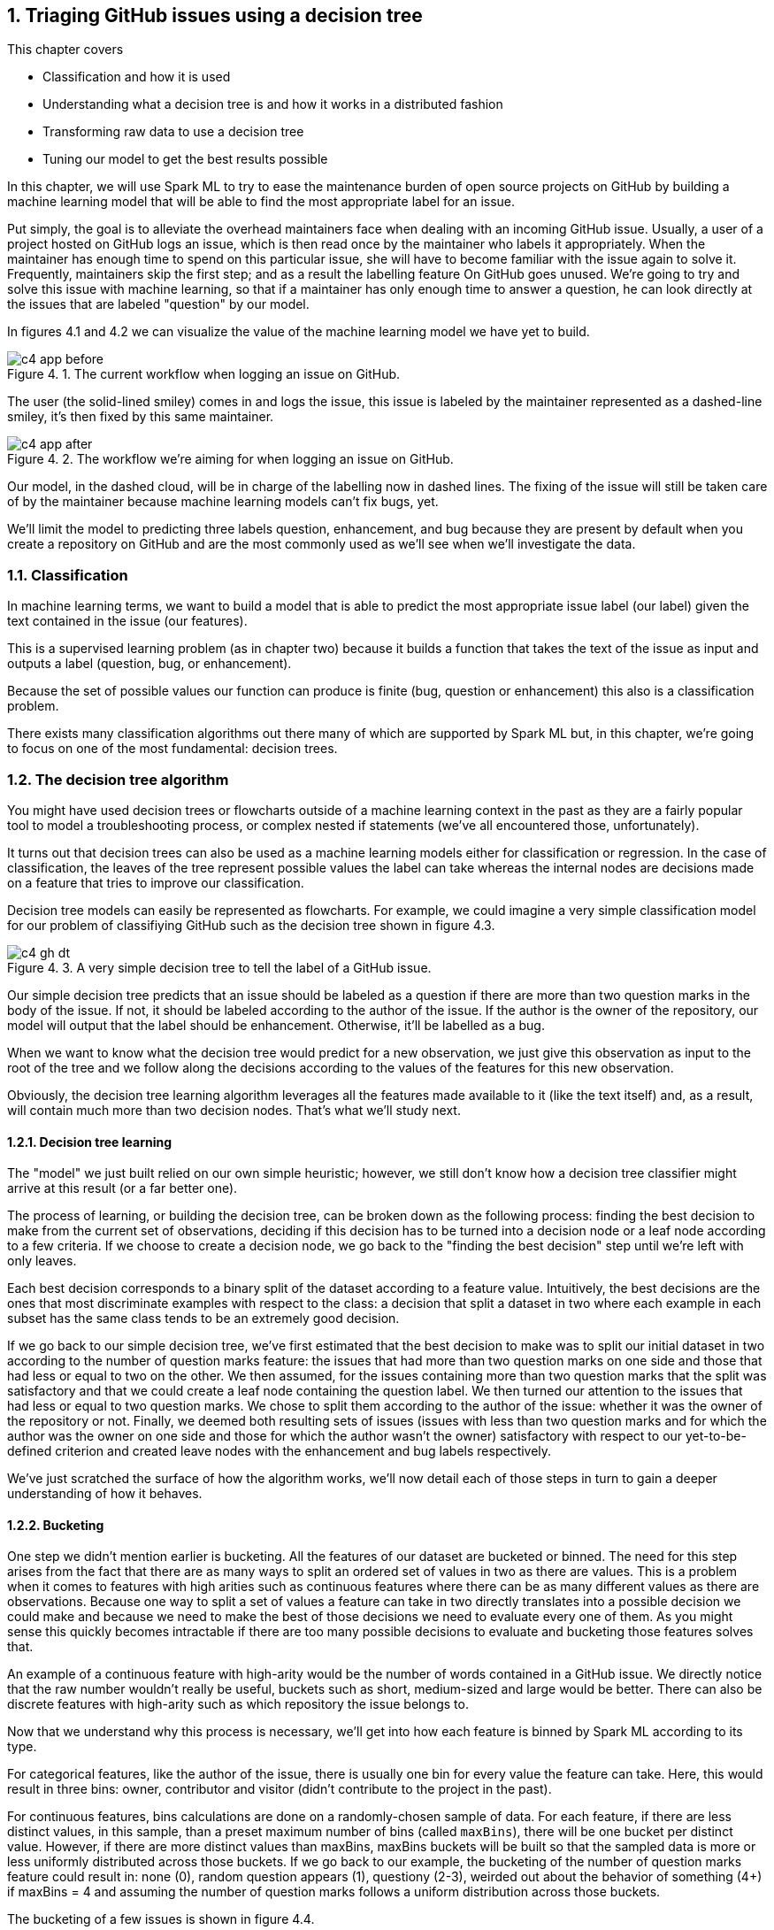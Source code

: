 :source-highlighter: coderay
:chapter: 4
:sectnums:
:sectnumoffset: 2
:figure-caption: Figure {chapter}.
:listing-caption: Listing {chapter}.
:table-caption: Table {chapter}.
:leveloffset: 1

= Triaging GitHub issues using a decision tree

This chapter covers

- Classification and how it is used
- Understanding what a decision tree is and how it works in a distributed
fashion
- Transforming raw data to use a decision tree
- Tuning our model to get the best results possible

In this chapter, we will use Spark ML to try to ease the maintenance burden of
open source projects on GitHub by building a machine learning model that will be
able to find the most appropriate label for an issue.

Put simply, the goal is to alleviate the overhead maintainers face when
dealing with an incoming GitHub issue. Usually, a user of a project hosted on
GitHub logs an issue, which is then read once by the maintainer who labels it
appropriately. When the maintainer has enough time to spend on this particular
issue, she will have to become familiar with the issue again to solve it.
Frequently, maintainers skip the first step; and as a result the labelling
feature On GitHub goes unused. We're going to try and solve this issue with
machine learning, so that if a maintainer has only enough time to answer a
question, he can look directly at the issues that are labeled "question" by our
model.

In figures 4.1 and 4.2 we can visualize the value of the machine learning model
we have yet to build.

.The current workflow when logging an issue on GitHub.
image::../images/c4_app_before.svg[]

The user (the solid-lined smiley) comes in and logs the issue, this issue is
labeled by the maintainer represented as a dashed-line smiley, it's then fixed
by this same maintainer.

.The workflow we're aiming for when logging an issue on GitHub.
image::../images/c4_app_after.svg[]

Our model, in the dashed cloud, will be in charge of the labelling now in dashed
lines. The fixing of the issue will still be taken care of by the maintainer
because machine learning models can't fix bugs, yet.

We'll limit the model to predicting three labels question,
enhancement, and bug because they are present by default when you create a
repository on GitHub and are the most commonly used as we'll see when we'll
investigate the data.

== Classification

In machine learning terms, we want to build a model that is able to predict the
most appropriate issue label (our label) given the text contained in the issue
(our features).

This is a supervised learning problem (as in chapter two) because it builds a
function that takes the text of the issue as input and outputs a label
(question, bug, or enhancement).

Because the set of possible values our function can produce is finite
(bug, question or enhancement) this also is a classification problem.

There exists many classification algorithms out there many of which are
supported by Spark ML but, in this chapter, we're going to focus on one of the
most fundamental: decision trees.

== The decision tree algorithm

You might have used decision trees or flowcharts outside of a machine learning
context in the past as they are a fairly popular tool to model a troubleshooting
process, or complex nested if statements (we've all encountered those,
unfortunately).

It turns out that decision trees can also be used as a machine learning models
either for classification or regression. In the case of classification, the
leaves of the tree represent possible values the label can take whereas the
internal nodes are decisions made on a feature that tries to improve our
classification.

Decision tree models can easily be represented as flowcharts.
For example, we could imagine a very simple classification model for our problem
of classifiying GitHub such as the decision tree shown in figure 4.3.

.A very simple decision tree to tell the label of a GitHub issue.
image::../images/c4_gh_dt.svg[]

Our simple decision tree predicts that an issue should be labeled as a question
if there are more than two question marks in the body of the issue. If not, it
should be labeled according to the author of the issue. If the author is the
owner of the repository, our model will output that the label should be
enhancement. Otherwise, it'll be labelled as a bug.

When we want to know what the decision tree would predict for a new observation,
we just give this observation as input to the root of the tree and we follow
along the decisions according to the values of the features for this new
observation.

Obviously, the decision tree learning algorithm leverages all the features made
available to it (like the text itself) and, as a result, will contain much more
than two decision nodes. That's what we'll study next.

=== Decision tree learning

The "model" we just built relied on our own simple heuristic; however, we
still don't know how a decision tree classifier might arrive at this result (or
a far better one).

The process of learning, or building the decision tree, can
be broken down as the following process: finding the best decision to make from
the current set of observations, deciding if this decision has to be turned into
a decision node or a leaf node according to a few criteria. If we choose to
create a decision node, we go back to the "finding the best decision" step until
we're left with only leaves.

Each best decision corresponds to a binary split of the dataset according to a
feature value. Intuitively, the best decisions are the ones that most
discriminate examples with respect to the class: a decision that split a dataset
in two where each example in each subset has the same class tends to be an
extremely good decision.

If we go back to our simple decision tree, we've first estimated that the best
decision to make was to split our initial dataset in two according to the number
of question marks feature: the issues that had more than two question marks on
one side and those that had less or equal to two on the other. We then assumed,
for the issues containing more than two question marks that the split was
satisfactory and that we could create a leaf node containing the question label.
We then turned our attention to the issues that had less or equal to two
question marks. We chose to split them according to the author of the issue:
whether it was the owner of the repository or not. Finally, we deemed both
resulting sets of issues (issues with less than two question marks and for which
the author was the owner on one side and those for which the author wasn't the
owner) satisfactory with respect to our yet-to-be-defined criterion and created
leave nodes with the enhancement and bug labels respectively.

We've just scratched the surface of how the algorithm works, we'll now detail
each of those steps in turn to gain a deeper understanding of how it behaves.

=== Bucketing

One step we didn't mention earlier is bucketing. All the features of our dataset
are bucketed or binned. The need for this step arises from the fact that there
are as many ways to split an ordered set of values in two as there are values.
This is a problem when it comes to features with high arities such as continuous
features where there can be as many different values as there are observations.
Because one way to split a set of values a feature can take in two directly
translates into a possible decision we could make and because we need to make
the best of those decisions we need to evaluate every one of them. As you might
sense this quickly becomes intractable if there are too many possible decisions
to evaluate and bucketing those features solves that.

An example of a continuous feature with high-arity would be the number of words
contained in a GitHub issue. We directly notice that the raw number wouldn't
really be useful, buckets such as short, medium-sized and large would be better.
There can also be discrete features with high-arity such as which repository the
issue belongs to.

Now that we understand why this process is necessary, we'll get into how each
feature is binned by Spark ML according to its type.

For categorical features, like the author of the issue, there is usually one bin
for every value the feature can take. Here, this would result in three bins:
owner, contributor and visitor (didn't contribute to the project in the past).

For continuous features, bins calculations are done on a randomly-chosen sample
of data. For each feature, if there are less distinct values, in this sample,
than a preset maximum number of bins (called `maxBins`), there will be
one bucket per distinct value. However, if there are more distinct values than
maxBins, maxBins buckets will be built so that the sampled data is more or less
uniformly distributed across those buckets. If we go back to our example, the
bucketing of the number of question marks feature could result in: none (0),
random question appears (1), questiony (2-3), weirded out about the behavior of
something (4+) if maxBins = 4 and assuming the number of question marks follows
a uniform distribution across those buckets.

The bucketing of a few issues is shown in figure 4.4.

.The process of bucketing issues according the number of question marks feature.
image::../images/c4_buckets.svg[]

Note that this process is done only once at the start of the algorithm.

=== Finding the best decision

Once those buckets are built, we'll try to recursively find the best split,
which can be thought of as the best decision we can make about classifying our
observations, across all features.

Intuitively, how would you measure the performance of a decision? In decision
trees, this is done by comparing the subset of data before the decision and the
subsets produced by the decision. Does our decision advance the classification
process? In other terms, does our decision produce subsets of data where the
class is more homogeneous than what was before the decision?

Ideally, when running down our decision tree with an example to classify, we'd
arrive at a leaf node predicting the correct class. This is influenced by the
fact that, when building our decision tree, we had as many examples falling into
this leaf with this correct class as possible.

To formalize those ideas, we'll define a few concepts next.

==== Purity / impurity

To measure how homogeneous a dataset is with regards to its class, we will
define purity. A pure dataset contains examples that all belong to the same
class. For example, a subset of the GitHub issues which have all been labeled
question would be pure. Conversely, a dataset is impure if it contains examples
that don't belong to the same class. In practice, this is not a binary (pure or
impure) process as we can measure the impurity of a dataset by looking at the
different proportions of examples belonging to each class.

There exists two strategies to measure the impurity of a dataset: Gini impurity
and entropy.

==== Gini impurity

According to Wikipedia, Gini impurity measures "how often a randomly chosen
element from the set would be incorrectly labeled if it was randomly labeled
according to the distribution of labels in the subset". Hard to grok, isn't it?
Defining it in mathematical terms and walking through an example will make
everything clearer.

For a subset with _J_ classes, _i ∈ 1, 2, ... J_ being the _i^th^_ class and
_f~i~_ being the fraction of examples labeled with the _i_ class, it's defined
as:

latexmath:[$Gini \: impurity = 1 - \sum_{i=1}^J f_i^2$]

We see that, for a pure dataset (every example belonging to the same class), we
get an impurity of 0.

Let's walk through an example with a fictious dataset of GitHub issues with
fictious features in table 4.1.

.Example dataset of ten GitHub issues described with their number of question marks and author type.
[options="header"]
|===
 2+^.^h|Features|Class
|Number of ?|Author type|Label
|1|Owner|Enhancement
|1|Owner|Enhancement
|1|Visitor|Question
|0|Visitor|Bug
|1|Visitor|Question
|0|Visitor|Bug
|0|Owner|Bug
|0|Visitor|Enhancement
|1|Contributor|Enhancement
|0|Visitor|Bug
|===

Because four out of ten issues have the Enhacement label, two have the Question
label and four have the Bug label , we get the following impurity:

latexmath:[$Gini \: impurity = 1 - (\frac{4}{10}^2 + \frac{4}{10}^2 + \frac{2}{10}^2) = 0.64$]

Because, we're looking for a pure subset, we'd like the Gini impurity to be zero.

==== Entropy

We can also measure the purity of a dataset by computing its entropy. The notion
of entropy used here comes from the information theory field. Although a full
explanation is out of the scope of this book, it's good to know however how it
works in the case of two classes.

Let's take the example of two classes 1 and 0, the entropy as a function of the
probability that the class associated to an example is 1 (Pr(X=1)) is shown
in figure 4.5.

.Entropy as a function of Pr(X = 1).
image::../images/c4_entropy.svg[]

Note that, because we have two classes, Pr(X = 0) + Pr(X = 1) = 1.

As we can see, it's at its maximum when Pr(X = 1) is at 0.5 (and consequently
Pr(X = b) = 0.5 too) which means maximum impurity: equal probability of the
class being either 1 or 0. It's at its minimum when either Pr(X = 1) = 0
(Pr(X = 0) = 1) or Pr(X = 1) = 1 (Pr(X = 0) = 0) which means complete purity.

As a result, we will look for low entropies when evaluating the purity of a
subset of data.

It can be generalized for _J_ classes and computed as:

latexmath:[$Entropy = - \sum_{i = 1}^J f_i \times log_2(f_i)$]

If we compute the entropy of our example dataset in table 4.1, we have:

latexmath:[$Entropy = - (\frac{4}{10} \times log_2(\frac{4}{10}) + \frac{4}{10} \times log_2(\frac{4}{10}) + \frac{2}{10} \times log_2(\frac{2}{10})) = 1.52$]

==== Information gain

Now that we understand the two strategies used to measure the purity of a
subset, we can tackle the problem of evaluating decisions. We'll do so by
defining information gain which can be grokked in simple terms by: are the
subsets my decision produced purer that the subset I had before the decision.
Information gain relies on a strategy for measuring purity such as Gini or
entropy.

It can be measured as the difference between the purity of the parent subset
and the weighted sum of the purity of the two children.

latexmath:[$Information \: gain = purity \: metric \: of \: the \: parent - \sum purity \: metrics \: of \: the \: children$]

If we go back to our simple decision tree repeated in figure 4.6.

.A very simple decision tree to predict the label of a GitHub issue.
image::../images/c4_gh_dt.svg[]

Are the two subsets produced by our first decision (issues with less than two
question marks on one side and the rest on the other side) more homogenous with
regards to the class (the label of the issue) than the one we had before the
decision (every single example because it was the first decision node we built).

The best decision will be the one with the highest information gain.

Now that we have the tools to find the best decision we can make, we need to
find whether it's worth continuing the branch of the tree by creating a decision
node or if we're better off stopping the branch here and creating a leaf node.

=== Decision node or leaf node?

When determining the type of node we need to construct (leaf or decision), there
are multiple parameters we need to take into account.

==== Information gain threshold

If the information gain for the best split we just computed is inferior
to some threshold, we'll create a leaf node with the most common label
in the data that arrived to this node.

This threshold is here to try to keep the decision tree simple. Indeed, it's is
useless to keep creating decision nodes if we don't gain any information, we
might as well create a leaf node and call it a day.

==== Minimum number of instances

If there are less than a predefined number of observations falling into
either child produced by a decision node, we'll turn this node into a leaf node
containing the most common label among those observations.

Here as well, the goal is to keep the decision tree simple. It's not worth the
effort of creating decision nodes if the decision produce a child with only one
observation. Even though it might be the best decision possible, it will over
complicate the model for simply no benefits.

For example, if we fix this minimum number of observations to 100 and there are
only eight issues with more than two question marks we create a leaf node. Let's
say that among those 100 issues, 52 have the Question label, the leaf node
will accordingly contain the Question label.

==== Maximum depth of the decision tree

If the depth of the decision node produced exceeds the predefined maximum
depth of the tree, a leaf node is created with the label which has the majority.

.Depth of a tree.
****
If you're feeling rusty regarding data structures, the depth of a tree is
defined as the biggest length of the path from a leaf to the root of the tree.

Our example decision tree has a depth of two with the root being the first
decision node (Number of "?" >= 2) and the farthest leaves being the enhancement
and bug nodes.
****

==== Every example has the same class

If all the examples coming out of the best decision have the same class,
we'll create a leaf node with this class.

For example, if all issues having more than or equal to two question marks have
the question label, we can stop our investigation right here and create a leaf
node with the quesiton label.

==== Otherwise leaf node

If none of those criteria are met, we create a decision node and not a leaf
and we go back to finding the best decisions for the subsets our decision node
just created.

=== Stopping criterion

Our tree is finished once the leaves of our tree are leaf nodes (where a class
is affected). In other words, there are no decisions left that need evaluation.

=== Building our first decision node

Now that we have all the tools let's build the first node of a decision tree if
we were to build a classifier for the dataset in table 4.2.

.Example dataset of ten GitHub issues described with their number of question marks and author type.
[options="header"]
|===
 2+^.^h|Features|Class
|Number of ?|Author type|Label
|1|Owner|Enhancement
|1|Owner|Enhancement
|1|Visitor|Question
|0|Visitor|Bug
|1|Visitor|Question
|0|Visitor|Bug
|0|Owner|Bug
|0|Visitor|Enhancement
|1|Contributor|Enhancement
|0|Visitor|Bug
|===

As we've just seen, the Gini impurity for this dataset is 0.64 and its entropy
is 1.52.

Now, we have to evaluate every possible split of our two features (number of
question marks and author type). Let's start with the number of question marks
feature, because this feature takes only two values in our dataset, there is
only one possible split: zero question marks on one side and 1 question mark on
the other side. The resulting subsets are detailed in table 4.3 and 4.4.

.Split of the example dataset on number of question marks when it's 0.
[options="header"]
|===
|Number of ?|Label
|0|Bug
|0|Bug
|0|Bug
|0|Enhancement
|0|Bug
|===

For brevity, we only kept the feature we're splitting on (here number of
question marks) and the class (Label).

If we compute the Gini impurity for this subset we'd obtain:

latexmath:[$1 - (\frac{4}{5}^2 + \frac{1}{5}^2) = 0.32$]

Same goes for the entropy:

latexmath:[$-(\frac{4}{5} \times log_2(\frac{4}{5}) + \frac{1}{5} \times log_2(\frac{1}{5})) = 0.72$]

Because there are no issues labeled questions in this subset we omit it from our
calculations.

From now on, we won't detail the calculations.

The other split (the dataset containing the issues with 1 question mark) can be
found in table 4.4.

.Split of the example dataset on number of question marks when it's 1.
[options="header"]
|===
|Number of ?|Label
|1|Enhancement
|1|Enhancement
|1|Question
|1|Question
|1|Enhancement
|===

The Gini impurity for this dataset is 0.48 and the entropy is 0.97.

Now that we have the impurity measurements before the split and after, we can
compute the information gain for this split. We note information
gain IG(Nr?) the information gain on the number of question marks feature for
our particular dataset as follows:

latexmath:[$IG_{gini}(Nr?) = 0.64 - (\frac{5}{10} \times 0.32 + \frac{5}{10} \times 0.48) = 0.24$]

latexmath:[$IG_{entropy}(Nr?) = 1.52 - (\frac{5}{10} \times 0.72 + \frac{5}{10} \times 0.97) = 0.68$]

We effectively subtract the impurities of the children from the one of the
parent. As its name implies we're looking for the highest information gain.

Let's move on to the author type feature and let's split on it. Those splits
can be seen in table 4.5, 4.6 and 4.7.

.Split of the example dataset on author type with owner only.
[options="header"]
|===
|Author type|Label
|Owner|Enhancement
|Owner|Enhancement
|Owner|Bug
|===

The Gini impurity for this subset is 0.44 and its entropy 0.92.

.Split of the example dataset on author type with visitor only.
[options="header"]
|===
|Author type|Label
|Visitor|Question
|Visitor|Bug
|Visitor|Question
|Visitor|Bug
|Visitor|Enhancement
|Visitor|Bug
|===

The resulting Gini impurity is 0.61 for this dataset. Its entropy is 1.46.

.Split of the example dataset on author type with contributor only.
[options="header"]
|===
|Contributor|Enhancement
|===

Here, both Gini impurity and entropy equal zero because the dataset is pure (all
examples belong to the same class).

If we compute the information gain with the two impurities we get:

latexmath:[$IG_{entropy}(author \: type) = 0.64 - (\frac{3}{10} \times 0.44 + \frac{6}{10} \times 0.61 + \frac{1}{10} \times 0) = 0.14$]

latexmath:[$IG_{gini}(author \: type) = 1.52 - (\frac{3}{10} \times 0.92 + \frac{6}{10} \times 1.46 + \frac{1}{10} \times 0) = 0.37$]

We now know that the best split is based on the number of question marks because
it has the highest information gain. The resulting node is shown in figure 4.7.

.The first decision node in our decision tree
image::../images/c4_first_node.svg[]

This process continues for each resulting subset until we reach one of the
leaf conditions we listed earlier. Finishing building the decision tree is given
as an exercise.

Now that we understand how to build a decision tree on a small dataset, let's
see how it works with distributed data inside Spark ML.

== The distributed decision tree algorithm

During initialization, the continuous features are binned using a sample of the
distributed data following the same process we described during our explanation
of local decision trees.

Next, we'll describe a typical cycle of a distributed decision tree as it is
implemented in Spark ML using the schema in figure 4.8.

.A cycle in the distributed decision tree algorithm in Spark ML.
image::../images/c4_algo.svg[]

The stack (the LIFO data structure) of nodes being maintained on the driver
contains the list of nodes in our decision tree that need splitting. When the
algorithm starts, we only need to split the root containing all the
observations.

The first step will be to pop some nodes for splitting. The number of nodes
popped depends on an estimation of how much memory will be needed to compute
information gain for this node.

When the nodes have been selected, they are sent to the executors for
distributed evaluation. The current decision tree model containing the splits
that have been built so far is also sent. For the first iteration, this model
only contains the root node. This process is denoted as step two in the schema
in figure 4.8.

For each node received, impurity calculations are done for each (feature, split)
combination possible on the executors. Those calculations are done on the
partition of data available on this executor. This step (the third in the schema)
is analogous to what we've done in the example on how to build a decision node.
If we go back to this example, we could imagine having received the root node to
split (which has every observation) and having access to only those ten
examples, we subsequently tried to split the dataset in every kind of way
according to its features (number of question marks and author type) and its
corresponding splits (1/0 for the number of question marks,
owner/contributor/visitor for the author type), for each of those combinations
we computed the impurity of the resulting subsets.

What we haven't done yet is computing information gains. To do this we need to
have all the impurities corresponding to a (node, feature, split) triple
accessible on a node. As a result, we're sending the impurities for every
combination on particular nodes to be aggregated in step four. This is done
thanks to a reduce operation where the key is the (node, feature, split)
triple (all impurities for this triple will land on the same node) and the
impurities are aggregated together. This is represented by step four
in the schema where impurities are sent across the different nodes based on
their key. Because all impurity stats for a triple is present on some single
node as well as the current model, the information gain is calculated and
a best split is chosen for each node. From this information gain, we're able
to choose the best split for each node.

Those best splits are then sent back to the driver in step five in figure 4.8.
For each node that was sent a new split is created. If some stopping criterion
is reached such as the information gain being too low, the number of
observations falling into this split being too low, the depth of the new node
reaching the maximum depth of the tree or all observations falling into this
split belonging to the same class, a leaf node is created. Otherwise, a node is
created and pushed onto the stack of nodes that need splitting (step six).

This process goes on until the node stack is empty which means that our decision
tree is complete with respect to the stopping criteria we set.

Because the underlying data structure for storing the nodes that need splitting
is a stack, we're building our tree in a depth first manner. This effectively
means that when we start building a branch from the root, we would continue
until a leaf is reached assuming that we would only have memory to compute the
stats for a single node.

Now that we understand how a decision tree works in Spark ML, let's create one.

A decision tree classifier can be created in Spark ML with the code in listing
4.6. Note that it exposes every concept we've seen thus far.

.Creating a decision tree classifier in Spark ML.
[source,scala]
----
import org.apache.spark.ml.classification.DecisionTreeClassifier
val dtc = new DecisionTreeClassifier()
  .setImpurity("gini") // <1>
  .setMaxBins(32) // <2>
  .setMinInstancesPerNode(1) // <3>
  .setMaxDepth(5) // <4>
  .setMinInfoGain(0.0) // <5>
----
<1> We can change the strategy used to measure impurity between "gini" and
"entropy".
<2> The maximum number of buckets used to bin high-arity features can be
changed through the setMaxBins method.
<3> The minimum number of observations falling into either child produced by a
decision node to be considered a valid decision node.
<4> The maximum depth of the tree.
<5> The minimum information gain a decision must reach to be valid. Otherwise,
it becomes a leaf.

All provided values are the default ones in Spark ML.

We now have all the tools necessary to dive into a real-world example!

== Preparing the data

Let's see how Spark ML exposes the decision tree algorithm by trying to solve
our initial problem which was, as a reminder, to label incoming issues.

In this secion, we'll prepare our data so that it can be fed into the algorithm.
To do so, we'll go back to our raw GitHub data which are a bunch of gzipped
JSONs. Refer to chapter three for a thorough explanation regarding the data
format.

In this chapter, we will only be interested in the IssuesEvent type of event
because it contains what we're looking for: the text describing the issue as
well as its title.

Schematically, we'll be looking to go from our raw data which looks like what's
in table 4.10.

.Our raw dataset.
[options="header"]
|===
|actor|type|payload|etc
|{user data}|ClosedIssuesEvent|{ content }|...
|{"login": "", "id": 1, ...}|PushEvent|{...}|...
|{...}|RepositoryCreateEvent|{...}|...
|{...}|PushEvent|{...}|...
|{...}|BranchCreateEvent|{...}|...
|===

Much of it has been omitted because the raw format doesn't bring a lot of value.

To what is shown in table 4.11.

.Our prepared dataset.
[options="header"]
|===
|text|label
|I have a question regarding Spark ML...|question
|Is this the behavior expected...|bug
|===

From now on, we'll be working with the raw data for January 1st 2016 and we'll
assume it's located at the '/data/2016-01-01.json.gz' path. You can find this
file at: https://github.com/BenFradet/spark-ml-in-action/tree/master/data.

If you want to follow along, fire up your REPL by launching the `spark-shell`
command located in the `bin/` folder of your Spark installation.

=== Loading the data

First, let's load the data in listing 4.7, note that Spark will take of
uncompressing the file for us.

.Loading our dataset using the _SparkSession_ available in the REPL.
[source,scala]
----
val events = spark.read.json("/data/2016-01-01.json.gz")
----

As usual, we have to load everything because all the types of event are mixed
together even though we're only interested in the events relating to the issues.

When reading JSON data, we use a SparkSesion (named spark in the REPL), this
SparkSession makes a `read` method available which sends back a
`DataFrameReader`. From the DataFrameReader, you can read a multitude of
formats, JSON being one of them. If you want to learn more about
DataFrameReader, I invite you to check out the Scaladoc:
http://spark.apache.org/docs/latest/api/scala/index.html#org.apache.spark.sql.DataFrameReader. One of the niceties with the `json` method of `DataFrameReader` is that the
schema of the data will be inferred. We can verify that by printing the
schema of the events variable in listing 4.8.

.Printing the schema of our data.
[source,scala]
----
events.printSchema()

// root
//  ...
//  |-- payload: struct (nullable = true)
//  |    ...
//  |    |-- issue: struct (nullable = true)
//  |    |    ...
//  |    |    |-- body: string (nullable = true)
//  |    |    ...
//  |    |    |-- labels: array (nullable = true)
//  |    |    |    |-- element: struct (containsNull = true)
//  |    |    |    |    |-- color: string (nullable = true)
//  |    |    |    |    |-- name: string (nullable = true)
//  |    |    |    |    |-- url: string (nullable = true)
//  |    |    ...
//  |    |    |-- title: string (nullable = true)
//  |    |    ...
//  |    ...
//  ...
//  |-- type: string (nullable = true)
----

If we run this piece of code in the REPL, we'll notice the schema is very much
bigger that what is displayed in the listing: we've omitted a lot of things to
focus on what is of interest to us in this chapter. This large schema is the
result of the union of all the possible schemas. We've seen in chapter three
that there were quite a few different schemas for different type of events. We
are effectively confronted to this issue here.

In the schema, we mostly find simple types like string or boolean. Structs on
the other hand are more complex types made of simpler types like issue
in listing 4.9 (it's not the real schema for the issue field to simplify things
a bit).

.Schema for the repo field in the events schema.
[source,scala]
----
 |-- issue: struct (nullable = true)
 |    |-- body: string (nullable = true)
 |    |-- id: long (nullable = true)
 |    |-- title: string (nullable = true)
 |    |-- url: string (nullable = true)
----

It's made of an id (a long), a body, a title and a URL (all strings). This group
of fields makes up the repo which is a struct. All those nullable fields mean
that this specific field isn't present in every record in our dataset. For
example, we won't find the issue field in a CommitCommentEvent. Because
our schema is the union of all possible schemas, all fields are marked as
nullable.

There is a last type of field named array which denotes collections of simple
or complex types. Because there might be multiple labels on a single GitHub
issue, labels on an issue are represented as an array as shown in listing 4.10.

.Schema for the labels field in the events schema.
[source,scala]
----
 |-- labels: array (nullable = true)
 |    |-- element: struct (containsNull = true)
 |    |    |-- color: string (nullable = true)
 |    |    |-- name: string (nullable = true)
 |    |    |-- url: string (nullable = true)
----

`element` is a meta-field as it wasn't present in the initial JSON but is used
internally by Spark to represent an element of the collection at hand. The
`containsNull` just means that there might be null elements in the array.

You can have a look at a few events with `events.show(5)`.

We've established that a lot of stuff won't be useful to us in this chapter, now
it's time to filter them out.

=== Transforming our events

Because we're only interested in the IssuesEvent event type, we'll first filter
out the events that are not of this type in listing 4.11.

.Filtering out events which are not of the IssuesEvent event type.
[source,scala]
----
val issueEvents = events.filter($"type" === "IssuesEvent")
----

The filter method used here takes a `Column`, columns can be composed to
form complex expressions such as this one which is an equality test. The dollar
sign shorthand operator converts string to a Column having the specified name.

We now have all the issue events, what's left is to keep only what we're
interested in, namely the title and the body of the issue as well as its labels
(listing 4.12).

.Projecting our issues to only keep the needed fields.
[source,scala]
----
val projectedIssues = issueEvents.select(
  $"payload.issue.title",
  $"payload.issue.body",
  $"payload.issue.labels",
)
----

As usual, you can have a look at the structure of the data with the
printSchema method and pick at a few elements with the show method.

As a reminder, the end goal is to have one column of text and a column with a
label. The first step will be to combine the title and body of the issue into
a single column.

==== Transforming the text column

Unfortunately, people on GitHub tend to sometimes log issues without bodies
because it is not required. As a result, there are a number of issues with null
bodies. To remedy this problem, we'll replace those null bodies with empty
strings in listing 4.13.

.Converting null bodies to empty strings.
[source,scala]
----
val noNullBodyIssues = projectedIssues.na.fill("")
----

`na` returns an instance of the `DataFrameNaFunctions` utility class (more info
at http://spark.apache.org/docs/latest/api/scala/index.html#org.apache.spark.sql.DataFrameNaFunctions) which provides various ways of interacting with not available data
(mostly replacing or dropping them). Here, we just replace every null values
in any column with an empty string with the help of the `fill` method.

We can now combine the titles and bodies of issues in listing 4.14.

.Concatenating the title and body columns.
[source,scala]
----
val concatIssues = noNullBodyIssues.select(
  concat($"title", lit(" "), $"body").as("text"),
  $"labels"
)
----

`concat` and `lit` are two Spark SQL functions made available in the
org.apache.spark.sql.functions object (you can have a look at the full list at
http://spark.apache.org/docs/latest/api/scala/index.html#org.apache.spark.sql.functions$)

Lit creates a column with the provided literal, here a space.
Concat takes multiple Column parameters containing strings and concatenate them.
Here we're combining the title, a space and the body into a single column.
We're renaming it to text thanks to the `as` method of the Column class.

==== Transforming the label column

Now that the work on the column containing the text is done, we can start to
focus on the column containing the label. As is, the labels column contains an
array of label, not a single one. Plus, for each element of this array, there is
information we don't need such as the color of the label as well as its url (we
only care about its name.

Because the operations needed are a bit too involved for the DataFrame API,
we're going to move to the Dataset API where we'll benefit from typed operations
very similar to what you do locally with the collection API in Scala.

To do so, we first need to define a model reflecting the current state of the
concatIssues DataFrame by creating a case class, this is shown in listing 4.15.

.Creating a case class model.
[source,scala]
----
case class GHLabel(
  url: String,
  name: String,
  color: String
)

case class GHIssue(
  text: String,
  labels: Seq[GHLabel]
)
----

We can now convert our DataFrame to a Dataset[GHIssue] in listing 4.16.

.Converting our DataFrame to a Dataset.
[source,scala]
----
val ghIssues = concatIssues.as[GHIssue]
----

The `as` method will map every record to the type specified between brackets.

We can now work on the labels more easily and map every piece of text for an
issue to a label. We're going to limit ourselves to a list of three labels:
enhancement, bug and question because those are the most common (finding out
whether they really are the most common is left as an exercise).

To help us in the modeling of our output format, we're going to define a last
case class that reflects what we want in the end in listing 4.17.

.Our end goal model.
[source,scala]
----
case class Issue(
  text: String,
  label: String
)
----

For each record in ghIssues, we need to find out if zero or more of the
affected labels are part of the labels we're taking into account. We'll output
one record for each label that is in our list or no records if there are no
labels or if all affected labels are not contained by our list. This operation
can be done using `flatMap` in listing 4.18.

.Outputting one record for each matching label.
[source,scala]
----
val possibleLabels = Seq("enhancement", "bug", "question")             // <1>
val issues = ghIssues.flatMap { i =>
  val labels = i.labels
    .map(_.name)
    .filter(possibleLabels.contains)                                   // <2>
  labels.map(n => Issue(i.text.replaceAll("[\n\r]", " "), n))          // <3>
}
----
<1> We're defining the allowed set of labels.
<2> For each record we find out the list of labels they have that are part of
the labels we're looking for. This collection can be empty if there are no
matches.
<3> For each of the labels that match we create a new Issue with the sanitized
text and the name of the label.

We clean up the issue text a bit by removing empty lines.

A few examples of the transformation in the flatMap is given in table 4.12.

.Transforming GHIssues into Issues.
[options="header"]
|===
|GHIssue|Seq of Issue
|GHIssue("some\ntext", Seq(GHLabel("url", "question", "color")))|Seq(Issue("some text", "question"))
|GHIssue("t1", Seq(GHLabel("u1", "question", "c1"), GHLabel("u2", "bug", "c2")))|Seq(Issue("t1", "question"), Issue("text", "bug"))
|GHIssue("t2", Seq(GHLabel("u1", "wontfix", "c1"), GHLabel("u2", "up-for-grabs", "c2")))|Seq()
|===

As always, you can have a look at our dataset in its final form with
`issues.show(5)`.

As an exercise, try to find out how many issues there are per label.

Our dataset is now ready for our pipeline, let's save it for later in the next
section.

=== Saving the data

We'll write our output dataset in JSON in the /data/data-prep-c4.json folder in
listing 4.19.

.Saving our data in JSON format.
[source,scala]
----
issues.write.json("/data/data-prep-c4.json")
----

We're ready to start building our pipeline!

.Where to find the code.
****
You can find the full code for the data preparation we just performed at
https://github.com/BenFradet/spark-ml-in-action/blob/master/chapter4/src/main/scala/io/github/benfradet/spark/ml/in/action/DataPreparation.scala.
****

== Building the decision tree model naively

Now that we have the text contained in an issue as well as the label associated,
we can start building our machine learning pipeline.

=== Reading the dataset built during the previous section

If you're continuing directly from the previous section you can safely pass this
subsection as we'll read back the data we just wrote to disk.

If you don't have the data available as a DataFrame, you can read it back with
the code in listing 4.20.

.Reading back our issues data.
[source,scala]
----
val issues = spark.read.json("/data/data-prep-c4.json")
----

=== Splitting training and testing datasets

Before all the feature engineering that will take place in the next few
subsections, we're going to split our issues dataset in two: one that will be
used for training and another which will be used for testing. We choose a
80-20 split in favor of the training in listing 4.21.

.Splitting our dataset in two.
[source,scala]
----
val Array(training, test) = issues.randomSplit(Array(0.8, 0.2))
----

=== Indexing our labels

The first component in our pipeline will address the constraint in Spark ML
that every label, in the machine learning sense: value we want to predict, has
to be of double type. At the moment, our labels are string (question, bug,
enhancement). Fortunately for us, there is an Estimator built for this purpose:
StringIndexer. We're going to leverage this Transformer in listing 4.22.

.Indexing our label column with a StringIndexer.
[source,scala]
----
import org.apache.spark.ml.feature.StringIndexer
val labelCol = "label"
val idxdLabelCol = labelCol + "Indexed"
val labelIndexer = new StringIndexer()
  .setInputCol(labelCol)
  .setOutputCol(idxdLabelCol)
  .fit(training)
----

StringIndexer will effctively create a mapping between values in the original
column (input column) and double indices starting from zero. This mapping will
then be used to add a column (the ouput column) containing the proper doubles.
We're directly turning our StringIndexer Estimator into a Transformer thanks
to its fit method. This is needed because we will need this mapping in order
to convert back predicted values (which will be doubles) to our original labels
(question, enhancement and bug) so we can reason about them.

The opposite of StringIndexer is the IndexToString Transformer which will create
a new column containing labels from a column containing indices produced by its
associated StringIndexer (listing 4.23).

.Converting indices back to labels.
[source,scala]
----
import org.apache.spark.ml.feature.IndexToString
val indexToLabel = new IndexToString()
  .setInputCol("prediction")
  .setOutputCol("predictedLabel")
  .setLabels(labelIndexer.labels)
----

We're specifying the labels we want as the initial labels from our labelIndexer.

This Transfomer will be the last component in our Pipeline as it will convert
double labels predicted by the decision tree model to their human readable
counterparts (question, bug or enhancement).

=== Turning our raw text into a feature vector

You might have guessed that raw text can't directly serve as input features to
the decision tree algorithm. Raw text doesn't really comply with what can be
seen in a categorical feature like the port in the Titanic dataset (finite set
of possible values) or numeric like the age of a passenger in the Titanic set
(can be represented by one number). What we're going to try to do in this
subsection is to represent every issue's text in a numeric vector that will
serve as features.

==== Removal of non-text

The first step is to remove all non-word characters: all the punctuation and
whitespace characters. Spark ML comes bundles with a Transformer called
RegexTokenizer that will extract tokens by applying a provided regex to split
the input text. When applying this Transformer (through its transfom method),
it'll add a column to the input DataFrame containing a vector with the extracted
tokens. We create a RegexTokenizer in listing 4.24.

.Creating a RegexTokenizer.
[source,scala]
----
import org.apache.spark.ml.feature.RegexTokenizer
val tokenizer = new RegexTokenizer()
  .setInputCol("text")
  .setOutputCol("words")
  .setPattern("\\W")
  .setMinTokenLength(2)
----

The pattern is the regex that will be used to match tokens. We also specify a
minimum length of two for a token to be kept in the output vector.

As an example, if we were to apply this RegexTokenizer to the dataset in table
4.13, we'd obtain the dataset in table 4.14.

.Dataset before applying the RegexTokenizer
[options="header"]
|===
|inputCol
|This is a text
|Notice! The removal of all punctuation.
|EVERYTHING IS LOWERCASE
|Words with length < 2 are removed
|===

.Dataset after applying the RegexTokenizer
[options="header"]
|===
|inputCol|outputCol
|This is a text|["this", "is", "text"]
|Notice! The removal of punctuation.|["notice", "the", "removal", "of", "punctuation"]
|EVERYTHING IS LOWERCASE|["everything", "is", "lowercase"]
|Words with length < 2 are removed|["words", "with", "length", "are", "removed"]
|===

.Explain parameters
****
When interacting with a new Transformer or Estimator you're not familiar with,
it's always a good idea to call the `explainParams` on it as shown in listing
4.25.

.Calling explainParams on tokenizer.
[source,scala]
----
tokenizer.explainparams()

// gaps: Set regex to match gaps or tokens (default: true)
// inputCol: input column name (undefined)
// minTokenLength: minimum token length (>= 0) (default: 1)
// outputCol: output column name (default: regexTok_b746fb502d20__output)
// pattern: regex pattern used for tokenizing (default: \s+)
// toLowercase: whether to convert all characters to lowercase before tokenizing. (default: true)
----
****

==== Removal of all the useless words

The next step is to remove all words that do not help us identify the theme of
the text. Intuitively, those words are the most common in a text: the ofs, thes,
ares, Is and so on. In natural language processing, those useless words are
called stop words (https://en.wikipedia.org/wiki/Stop_words).

Once again, we won't have to do that ourselves as there is a StopWordsRemover
Transformer in Spark ML. It works quite simply by loading a list of stop words
for a particular language and filter out words that are in this list.

There are quite a few lists of stop words for multiple languages in Spark ML,
you can have a look at those lists here:
https://github.com/apache/spark/tree/master/mllib/src/main/resources/org/apache/spark/ml/feature/stopwords.
We'll limit ourselves to the english stop words as we can all agree this is the
de facto language on GitHub.

We create a StopWordsRemover in listing 4.26.

.Creating a StopWordsRemover.
[source,scala]
----
import org.apache.spark.ml.feature.StopWordsRemover
val remover = new StopWordsRemover()
  .setInputCol("words")
  .setOutputCol("filtered_words")
  .setCaseSensitive(false)
----

We just specify that we don't care about case, so all words will be converted
to lowercase. As usual, you can call the explainParams method on remover to
know a bit more about the other parameters.

Let's see how it works with a before/after application of a StopWordsRemover
in tables 4.15 and 4.16.

.Dataset before applying the StopWordsRemover
[options="header"]
|===
|inputCol
|["this", "is", "text"]
|["notice", "the", "removal", "of", "punctuation"]
|["everything", "is", "lowercase"]
|["words", "with", "length", "are", "removed"]
|===

.Dataset after applying the StopWordsRemover
[options="header"]
|===
|inputCol|outputCol
|["this", "is", "text"]|["text"]
|["notice", "the", "removal", "of", "punctuation"]|["notice", "removal", "punctuation"]
|["everything", "is", "lowercase"]|["everything", "lowercase"]
|["words", "with", "length", "are", "removed"]|["words", "length", "removed"]
|===

==== Standardizing our raw words vectors into fixed-length feature vectors

One issue we're still facing is that our words vectors are of different length
and aren't numeric: two requirements for a vector to be considered as features
in Spark ML.

HashingTF is a Transformer that takes a vector of words and will turn it into
a numeric vector with a predefined fixed length for every observation. Simply
put, it counts occurrences of each word after hashing it. A modulo is then
applied to the result of the hashing function get the final vector index to
update. Because an hashing function is involved, there are possibilities of
collision: two words being mapped to the same index. This results in term
frequencies that might have been over estimated due to those collisions.

Let's create a HashingTF in listing 4.27.

.Creating a HashingTF.
[source,scala]
----
import org.apache.spark.ml.feature.HashingTF
val hashingTF = new HashingTF()
  .setInputCol("filtered_words")
  .setOutputCol("hashed_words")
  .setNumFeatures(32768)
----

Because we use a modulo to map the result of the hashing function to a vector
index, it's better to have a power of two as the number of features (vector
length).

.Modulo of a power of two
****
When y is a power of two, we have

x modulo y = (x & (y - 1))

& being bitwise AND
****

Tables 4.17 and 4.18 show a HashingTF transformer with numFeatures = 4 in
action.

.Dataset before applying the HashingTF
[options="header"]
|===
|inputCol
|["text"]
|["notice", "removal", "punctuation"]
|["everything", "lowercase"]
|["words", "length", "removed"]
|===

.Dataset after applying the HashingTF
[options="header"]
|===
|inputCol|outputCol
|["text"]|[0, 0, 0, 1]
|["notice", "removal", "punctuation"]|[1, 1, 1, 0]
|["everything", "lowercase"]|[0, 2, 0, 0]
|["words", "length", "removed"]|[1, 2, 0, 0]
|===

We can compute those indices using a small function which mimics the behavior
of HashingTF shown in listing 4.28.

.Small function to compute a index from a word.
[source,scala]
----
// taken from:
// https://github.com/apache/spark/blob/master/core/src/main/scala/org/apache/spark/util/Utils.scala#L1659-L1666
def nonNegativeMod(x: Int, mod: Int): Int = {
  val rawMod = x % mod
  rawMod + (if (rawMod < 0) mod else 0)
}

def hash(word: String, numFeatures: Int): Int =
  nonNegativeMod(scala.util.hashing.MurmurHash3.stringHash(word), numFeatures)
----

We need the modulo operation to give back non negative results because those
results will be treated as vector indices.

For example, `hash("text", 4)` gives us 3, that's why the third index is one,
`Seq("notice", "removal", "punctuation").map(hash(_, 4))` gives us 2, 1 and 0
and so on. Note that the result slightly differs from what you'd get by using
directly HashingTF because Spark uses a different way of hashing things.

We immediately see that there are collisions inter-observations (words and
punctuation being mapped to index 0) and intra-observations (everything and
lowercase being both mapped to index 1). To minimize those collisions we need
to carefully pick a number of features. But be careful, increasing it will
indeed diminish collisions but as the number of features increases, the training
of our decision tree will take longer. It is a trade-off to keep in mind.

Thanks to HashingTF, we now have an imperfect representation of term frequencies
for each GitHub issue.

==== Term frequency-inverse document frequency

Unfortunately, the term frequencies computed by HashingTF are not enough to
measure the importance of a term: very common words in our issues not removed by
the StopWordsRemover (such as code, commit or repository) will gain too much
importance and won't help us identify the label for this particular issue. To
help us circumvent this issue we will combine term frequencies computed by
HashingTF with inverse document frequency (IDF), hence the name TF-IDF.

Inverse document frequency aims to reduce the weight of terms with high
frequencies and can be computed with the following formula:

latexmath:[$IDF(t, D) = log \frac{|D| + 1}{DF(t, D) + 1}$]

where _t_ is a term, _D_ represents our set of issues and _DF(t, D)_ is the
number of issues that contains term _t_ (known as document frequency).

TF-IDF can be calculated with:

latexmath:[$TFIDF(t, d, D) = TF(t, d) \times IDF(t, D)$]

where _TF(t, d)_ is the number of times term _t_ appears in document (issue)
_d_, it's the output of HashingTF.

You can learn more about TF-IDF here
https://en.wikipedia.org/wiki/Tf%E2%80%93idf.

There is an IDF Estimator in Spark ML that will compute document frequencies
when calling the fit method. The transformer produced (IDFModel) will
compute inverse document frequencies and will multiply those with term
frequencies when calling the transform method to form an output column
containing the TF-IDF. An IDF Estimator is instantiated in listing 4.29.

.Creating an IDF.
[source,scala]
----
val idf = new IDF()
  .setInputCol("hashed_words")
  .setOutputCol("features")
  .setMinDocFreq(10)
----

The minimum document frequency parameter is used to filter out terms that do
not meet this requirement, it defaults to one.

An example of the result of IDF's fit and IDFModel's transform is shown in
tables 4.19 and 4.20 with minDocFreq = 0 (no filtering).

.Dataset before applying IDF and IDFModel
[options="header"]
|===
|inputCol
|[0, 0, 0, 1]
|[1, 1, 1, 0]
|[0, 2, 0, 0]
|[1, 2, 0, 0]
|===

.Dataset after applying IDF and IDFModel
[options="header"]
|===
|inputCol|outputCol
|[0, 0, 0, 1]|[0, 0, 0, 0.92]
|[1, 1, 1, 0]|[0.51, 0.22, 0.92, 0]
|[0, 2, 0, 0]|[0, 0.45, 0, 0]
|[1, 2, 0, 0]|[0.51, 0.45, 0, 0]
|===

To show how those TF-IDF statistics can be computed "by hand", you can have a
look at listing 4.30.

.Calculating TF-IDF.
[source,scala]
----
// computes document frequency
def df(t: String, corpus: Seq[Seq[String]]): Double =
  corpus.count(_.contains(t)).toDouble

// compute inverse document frequency
def idf(t: String, corpus: Seq[Seq[String]]): Double =
  math.log((corpus.length + 1.0) / (df(t, corpus) + 1.0))

// compute the term frequency
def tf(t: String, document: Seq[String]): Int =
  document.count(_ == t)

// compute term frequency-inverse document frequency
def tfidf(t: String, document: Seq[String], corpus: Seq[Seq[String]]): Double =
  tf(t, document) * idf(t, corpus)

val corpus =  Seq(
  Seq("text"),
  Seq("notice", "removal", "punctuation"),
  Seq("everything", "lowercase"),
  Seq("words", "length", "removed"))

tfidf("text", corpus.head, corpus)
----

Note that this snippet of code use perfect term frequencies and not the ones
outputted by HashingTF where there were hashing collisions that's why TF-IDF
measures differ between what is shown in table 4.21 and what would be outputted
by IDF.

We now have a feature vector ready to be fed into a decision tree algorithm.

=== Decision tree classifier

The last component in our Pipeline that needs building is the decision
tree classifier which will be fed the feature vectors built by the preceding
steps for training. A DecisionTreeClassifier Estimator is built in listing 4.31.

.Creating a DecisionTreeClassifier.
[source,scala]
----
val dtc = new DecisionTreeClassifier()
  .setLabelCol(idxdLabelCol)
  .setFeaturesCol("features")
----

We're now ready to build our pipeline!

=== Pipeline

We can now create the pipeline with all the components we've built until now in
listing 4.32.

.Creating our Pipeline.
[source,scala]
----
val pipeline = new Pipeline()
  .setStages(Array(labelIndexer, tokenizer, remover, hashingTF, idf, dtc, indexToLabel))
----

Because a pipeline is an Estimator we can call fit on it to train our machine
learning model: `val model = pipeline.fit(training)`.

We can sum up the steps the issues went through by the schema in figure 4.8.

.Result of calling the fit method.
image::../images/c4_pipeline_fit.svg[]

We can now try out our model by calling transform on our test dataset
`val predictions = model.transform(test)`.

Refer to the schema in figure 4.9 to see the journey the test dataset endured.

.Result of calling the transform method.
image::../images/c4_pipeline_transform.svg[]

You can compare predicted labels with the actual ones with
`predictions.select("label", "predictedLabel").show(10)`. You'll notice that
this sample seems to have poor classification performance. This is mainly
because of the limite size of our sample. We'll tackle performance issues in the
next section.

You can also have a look at the resulting decision tree and get an idea of which
decisions were made about which features by following the code in listing 4.33.

.Displaying the structure of the decision tree.
[source,scala]
----
model
  .stages(5) // <1>
  .asInstanceOf[DecisionTreeClassificationModel] // <2>
  .toDebugString() // <3>
----
<1> You need to know the index of the decision tree model in the pipeline model
(it's the same as the index of the decision tree in the pipeline).
<2> Because each stage of the PipelineModel is a Transformer, we need to cast it
to get a DecisionTreeClassificationModel.
<3> We can now call toDebugString which will the decision tree in text format.

Lastly, you can also save your model for later with
`model.save("/data/issue-classifier-model")`. You'll be able to reload it
with `PipelineModel.load("/data/issue-classifier-model")`.

.Where to find the code.
****
The code for this section can be found in the repository under the chapter4
folder in the _GitHubIssueClassifier.scala_ file
https://github.com/BenFradet/spark-ml-in-action/blob/master/chapter4/src/main/scala/io/github/benfradet/spark/ml/in/action/GitHubIssueClassifier.scala.
****

== Tuning our model

It's all well and good but we don't have any indicator of how performant our
model is. Thankfully, Spark ML has a few utilities that will help us see how
performant our model is and tune it which we'll demonstrate in this subsection.

=== Model evaluation

There are three evaluators in Spark ML:

- `RegressionEvaluator` for regression
- `BinaryClassificationEvaluator` for binary classification
- `MulticlassClassificationEvaluator` for multiclass classification

For the problem at hand, we'll use the `MulticlassClassificationEvaluator` as
our labels can take three values (bug, enhancement and question).

Each of those evaluators can use different metrics to evaluate the performance
of the model we're investigating. In the case of multiclass classification, we
can choose from four different metrics:

- accuracy which is just the number of correctly classified observations over
the total number of observations
- weightedPrecision which is latexmath:[$\frac{true positives}{true positives + false positives}$]
- weightedRecall which is latexmath:[$\frac{true positives}{true positives + false negatives}$]
- f1 which is latexmath:[$2 \times \frac{precision \times recall}{precision + recall}$]

where, when considering a label _l_, true positives is the number of
observations that were correctly classified as label _l_, false positives
designates the number of observations for which we predicted label _l_ but it
turns out it was another label _u_ and false negatives are observations for
which we predicted label _u_ but it turns out that we should have predicted
label _l_. This will all become clearer once we go through an example in an
instant. Note that weighted precision, weighted recall and f1 score are all
weighted by the number of observations for each observed class.

Let's consider a sample predictions with the actual labels side by side in
table 4.22.

.Comparing actual and predicted labels.
[options="header"]
|===
|actual label|predicted label
|question|bug
|question|enhancement
|question|question
|bug|bug
|question|bug
|enhancement|enhancement
|bug|bug
|bug|bug
|enhancement|bug
|enhancement|enhancement
|===

Accuracy can be computed as latexmath:[$\frac{5}{10} = 0.5$] because there are
five correctly classified examples and ten examples total.

For the rest of the evaluation metrics, we'll refer to table 4.23 which contains
useful results regarding table 4.22.

.True positives, false positives and false negatives for each label.
[cols="h,4*",options="header"]
|===
||true positives|false positives|false negatives|number of observations
|question|1|0|3|4
|bug|3|3|0|3
|enhancement|2|1|1|3
|===

Let's explain the first row, for the question label:

- there is one true positive because there is one row in the dataset where both
predicted and actual label equal question
- there are zero false positives because there are no rows where we predicted
the question label but the actual label was something else
- there are three false negatives because there are three rows where the actual
label was question and we predicted something else entirely
- the number of observations is four because there are four rows for which the
actual label is question

From table 4.23, we can compute the metrics in table 4.24.

.Precision, recall and F1-score for each label.
[cols="h,4*",options="header"]
|===
||precision|recall|F1-score|number of observations
|question|1|0.25|0.4|4
|bug|0.5|1|0.67|3
|enhancement|0.67|0.67|0.67|3
|===

Let's, once again, explain only the first raw:

- latexmath:[$P = \frac{true positives}{true positives + false positives} = \frac{1}{1 + 0} = 1$]
- latexmath:[$R = \frac{true positives}{true positives + false negatives} = \frac{1}{1 + 3} = 0.25$]
- latexmath:[$F1 = 2 \times \frac{precision \times recall}{precision + recall} = 2 \times \frac{0.25}{1 + 0.25} = 0.4$]

We can now compute the different metrics for the whole dataset by weighting
them:

- latexmath:[$P_weighted = p_q \times \frac{n_q}{n} + p_b \times \frac{n_b}{n} + p_e \times \frac{n_e}{n} = 1 \times \frac{4}{10} + 0.5 \times \frac{3}{10} + 0.66 \times \frac{3}{10} = 0.748  $]
- latexmath:[$R_weighted = r_q \times \frac{n_q}{n} + r_b \times \frac{n_b}{n} + r_e \times \frac{n_e}{n} = 0.25 \times \frac{4}{10} + 1 \times \frac{3}{10} + 0.66 \times \frac{3}{10} = 0.598  $]
- latexmath:[$F1_weighted = f1_q \times \frac{n_q}{n} + f1_b \times \frac{n_b}{n} + f1_e \times \frac{n_e}{n} = 0.4 \times \frac{4}{10} +  \times \frac{3}{10} + 0.66 \times \frac{3}{10} = 0.67  $]
where latexmath:[$metric_x$] is the metric for label x, latexmath:[$n_x$] is
the number of observations for label x and n is the total number of
observations.

The MulticlassClassificationEvaluator works by computing those metrics in
pretty much the same way but on distributed data: the number of true positives,
false positives as well as number of observations (the number of false negatives
is just the number of observations minus the number of true positives) are
computed per class on each executor, aggregated (through a reduce operation) and
then retrieved on the master node where the metric is finally computed.

Now that we understand how the MulticlassClassificationEvaluator works, let's
use one in listing 4.34.

.Creating a MulticlassClassificationEvaluator.
[source,scala]
----
import org.apache.spark.ml.evaluation.MulticlassClassificationEvaluator
val evaluator = new MulticlassClassificationEvaluator()
  .setLabelCol(idxdLabelCol)
  .setPredictionCol("prediction")
  .setMetricName("accuracy")
----

We can use it as `evaluator.evaluate(predictions)`. You can also play around
with other metrics by using the setMetricName method.

I personally get 0.58, that's pretty poor accuracy for a classifier that's the
problem we're going to tackle in the next subsections.

=== Cross validation

You might have noticed that we used our evaluator on the predictions DataFrame
which contained predictions for the test DataFrame which represent 20% of the
original data. This aims to produce unbiased performance measurements. Indeed,
when training, the model might have developed a bias towards the data it's used.
Therefore, we evaluate it on data it's not seen before.

There is a technique more advanced that this training/test split called cross
validation that we'll briefly explain in this subsection. Given a number _k_,
cross validation will split a dataset in k parts containing approximately the
same number of observations. Then, a model will be trained _k_ times with
k - 1 parts of the data forming the training dataset and the kth part forming
the test dataset (as we've just seen). Each of the k model will be evaluated
on its respective test data and a final evaluation metric averaging the k
evaluations will be produced.

As an example, let's investigate the dataset in table  4.25.

.A sample dataset.
[options="header"]
|===
|id|text|actual label
|1|some text|question
|2|some text|question
|3|some text|question
|4|some text|bug
|5|some text|question
|6|some text|enhancement
|7|some text|bug
|8|some text|bug
|9|some text|enhancement
|===

And let's say k = 3, because our dataset contains nine observations, we can
split it evenly in three parts of three observations each. Each third of the
dataset will be used consecutively as a test dataset once while the other two
thirds serve as training data.

The first iteration might select rows having ids one to six to be the training
data. As a result, a model will be trained on this data, and it will be
evaluated on rows with ids seven to nine. Let's say we've chosen accuracy as a
metric and our model got 0.7. The second and third iterations take place and
respectively get 0.52 and 0.82 accuracy scores. Those results are averaged and
the output accuracy will consequently be of 0.68.

=== Model tuning

As we've seen when diving into the decision tree algorithm, there are quite a
lot of knobs associated with the learning algorithm such as the impurity
strategy (Gini or entropy), the maximum depth of the tree, the minimum
information gain for a node to be kept, the minimum number of instances falling
into either child of a node for it to be kept or the maximum number of bins
used to discretize high-arity features. A lot of parameters, plus a lot of
possible values is what we call a large parameter space that we'll have to
explore if we want to get the best model possible. Those parameters are also
called hyperparameters which means they are parameters specific to the model
which can't be learned during training.

Of course, we could leave the default values provided by Spark and be done with
our 58% of issues correctly labeled but we wouldn't have solved our original
problem.

Spark ML provides a way to easily tune our model in order to obtain the best by
combining cross validation with parameter space exploration. For each
combination of parameters we want to try, a cross validation process will take
place and evaluation metric will be computed. Once every combination has been
tested the model with the best metric comes out as the winner.

As a result this process involves:

- a Pipeline to be tuned
- a set of parameters we want to try (c.f. table 4.26)
- an Evaluator
- a CrossValidator

The parameters you can try when using a DecisionTreeClassifier are summed up
in table 4.26.

.The different parameters that can be tuned for a DecisionTreeClassifier.
[options="header"]
|===
|Name of the parameter|Description|Default value|Accepted values
|impurity|Strategy used to compute impurities|gini|gini or entropy
|maxBins|Maximum number of buckets when binning high-arity features|32|>= the largest arity of the categorical features
|maxDepth|Maximum depth of the resulting decision tree|5|>= 0
|minInfoGain|Minimum information gain for a decision node|0.0|>= 0.0
|minInstancesPerNode|Minimum number of observations falling into either child produced by a decision to be considered a valid decision node|1|>= 1
|===

Let's see those components in action in listing 4.35.

.Tuning our model.
[source,scala]
----
import org.apache.spark.ml.tuning.{CrossValidator, ParamGridBuilder}

// as a reminder
val pipeline = new Pipeline()
  .setStages(Array(labelIndexer, tokenizer, remover, hashingTF, idf, dtc, indexToLabel))

val evaluator = new MulticlassClassificationEvaluator()
  .setLabelCol(idxdLabelCol)
  .setMetricName("accuracy") // <1>

val paramGrid = new ParamGridBuilder()
  .addGrid(dtc.maxDepth, Array(5, 7))  // <2>
  .build()

val cv = new CrossValidator()
  .setEstimator(pipeline)
  .setEvaluator(evaluator)
  .setEstimatorParamMaps(paramGrid)
  .setNumFolds(3) // <3>

val cvModel = cv.fit(training)

val predictions = cvModel
  .transform(test)
----
<1> We choose accuracy as our evaluation metric.
<2> We limit ourselves to trying out only maximum depths for our decision of three and five.
<3> Our cross validation process will split our dataset in three equals parts (k = 3).

We are now sure that our model is the best with respect to the parameters we've
allowed the cross validation process to choose from.

Note that we only give the cross validation process 80% of our data (the
training DataFrame) in order to produce unbiased performance metrics when
evaluating the test DataFrame `evaluator.evaluate(predictions)`.

The code to get the best parameters is a bit cryptic and is detailed in
listing 4.36.

.Getting the best parameters out of our model.
[source,scala]
----
val bestEstimatorParamMap = cvModel
  .getEstimatorParamMaps // <1>
  .zip(cvModel.avgMetrics) // <2>
  .maxBy(_._2) // <3>
  ._1 // <4>
----
<1> a ParamMap represent a combination of parameters being tested during the cross validation process.
<2> We zip those parameter maps with the evaluation metrics the cross validation produced which means we now have pairs of (parameters, metric).
<3> maxBy finds the first element which has the largest value according to the passed function in Scala, in our case the metric. Basically, we want the pair with the highest metric.
<4> We want the first element of the pair: the parameter map.

You should get something along the lines of what's in listing 4.37.

.Best parameter map.
[source,scala]
----
{
  dtc_a7ab619b8560-maxDepth: 7
}
----

So it seems that the best model was built using a decision tree with a maximum
depth of sven. We notice that the accuracy indeed got better
`evaluator.evaluate(predictions)` now gives back 0.61.

That's still fairly poor performance for a classifier. The main reason is the
lack of data. Indeed, we're only considering one day of issues logged on GitHub
which isn't a lot so you could run the different steps locally on your computer
without issues. However, if we expand the dataset, we're getting much better
results. For example, when considering one month of data I get around 75%
accuracy.

We can also include parameters not only from the machine learning model in
our pipeline but also from other components that have parameters. For example,
we could have built our parameter grid like the one in listing 4.38.

.Building a parameter grid with parameters from our IDF component.
[source,scala]
----
val paramGrid = new ParamGridBuilder()
  .addGrid(dtc.maxDepth, Array(5, 7))
  .addGrid(idf.minDocFreq, Array(0, 5, 10))
  .build()
----

However, be very careful when exploring a parameter space using cross validation
as the number of models being trained to get to the best one is quadratic:
it is the product of the number of values in each parameter grid multiplied by
the number of folds used during cross validation. For example, let's say I
have the parameter grid and cross validator in listing 4.39.

.An example parameter grid and cross validator.
[source,scala]
----
val paramGrid = new ParamGridBuilder()
  .addGrid(dtc.maxDepth, Array(5, 7, 9))
  .addGrid(dtc.minInfoGain, Array(0, 0.1))
  .build()

val cv = new CrossValidator()
  .setEstimator(pipeline)
  .setEvaluator(evaluator)
  .setEstimatorParamMaps(paramGrid)
  .setNumFolds(10)
----

This will result in latexmath:[$(3 \times 2) \times 10 = 60$] models being
trained: three possibilities for the maximum depth, two possibile values for
the minimum information gain and ten for the number of times a cross validation
process will train a model.

== Summary

We've tackled a lot of new concepts in this chapter and uncovered all the nooks
and crannies of distributed decision trees. That's a lot more than quite a few
people in the industry who often don't have the slightest idea of how an
algorithm works but keep on applying it and wonder why sometimes it doesn't
really work.

When a satisfactory model is built we could imagine building a tool integrating
with GitHub that receives incoming issues on projects belonging to the people
who subscribed to our little product and affect them a label based on what our
model predicts.

To improve the performance of our model, we could even add other features to
our dataset such as the author type as we discussed earlier. This is left as an
exercise because the chapter is clearly already long enough.

We'll try to improve on our model performance in the next chapter by studying a
classification algorithm that builds on decision trees: random forest.

== Exercises

- Find the next decision nodes of the trees we built in figure 4.7.
- Compare your computations for Gini impurities, entropies and information gains
in from part 2.1.
- Find the most common labels from the `ghIssues` variable in listing 4.11.

.Answer
[source,scala]
----
ghIssues
  .flatMap(_.labels.map(_.name))
  .groupBy("value")
  .count()
  .orderBy(desc("count"))
  .show(5)
----
- Find ow many issues there are per label from the `issues variable in listing
4.13.

.Answer
[source,scala]
----
issues.groupBy("label").count().show()
----
